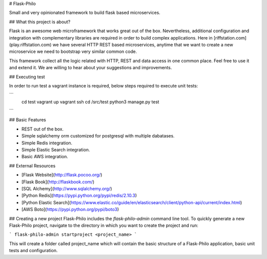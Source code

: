 # Flask-Philo

Small and very opinionated framework to build flask based microservices.

## What this project is about?

Flask is an awesome web microframework that works great out of the box. Nevertheless,
additional configuration and integration with complementary libraries are required 
in order to build complex applications. Here in [riffstation.com](play.riffstation.com) we have several
HTTP REST based microservices, anytime that we want to create a new microservice we need to bootstrap
very similar common code.

This framework collect all the logic related with HTTP, REST and data access in one common place.
Feel free to use it and extend it. We are willing to hear about your suggestions and improvements.

## Executing test

In order to run test a vagrant instance is required, below steps required to execute unit tests:

```
   cd test
   vagrant up
   vagrant ssh
   cd /src/test
   python3 manage.py test
```


## Basic Features

* REST out of the box.

* Simple sqlalchemy orm customized for postgresql with multiple dabatases.

* Simple Redis integration.

* Simple Elastic Search integration.

* Basic AWS integration.


## External Resources

* [Flask Website](http://flask.pocoo.org/)

* [Flask Book](http://flaskbook.com/)

* [SQL Alchemy](http://www.sqlalchemy.org/)

* [Python Redis](https://pypi.python.org/pypi/redis/2.10.3)

* [Python Elastic Search](https://www.elastic.co/guide/en/elasticsearch/client/python-api/current/index.html)

* [AWS Boto](https://pypi.python.org/pypi/boto3)


## Creating a new project
Flask-Philo includes the `flask-philo-admin` command line tool.
To quickly generate a new Flask-Philo project, navigate to the directory in which you want to create
the project and run:

```
flask-philo-admin startproject <project_name>
```

This will create a folder called project_name which will contain the basic structure of a Flask-Philo application,
basic unit tests and configuration.
